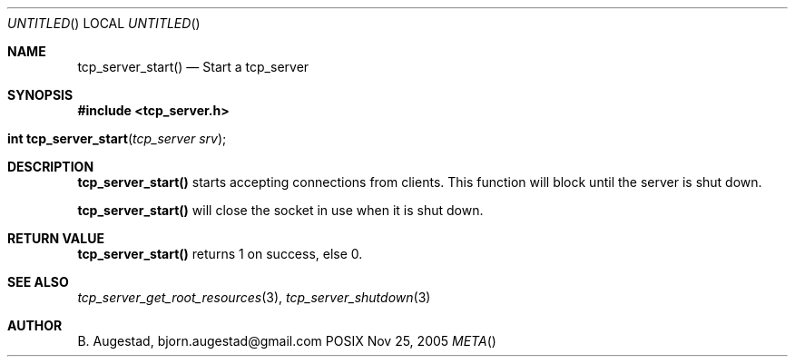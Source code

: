 .Dd Nov 25, 2005
.Os POSIX
.Dt META
.Th tcp_server_start 3
.Sh NAME
.Nm tcp_server_start()
.Nd Start a tcp_server
.Sh SYNOPSIS
.Fd #include <tcp_server.h>
.Fo "int tcp_server_start"
.Fa "tcp_server srv"
.Fc
.Sh DESCRIPTION
.Nm
starts accepting connections from clients.
This function will block until the server is shut down.
.Pp
.Nm
will close the socket in use when it is shut down.
.Sh RETURN VALUE
.Nm
returns 1 on success, else 0.
.Sh SEE ALSO
.Xr tcp_server_get_root_resources 3 ,
.Xr tcp_server_shutdown 3
.Sh AUTHOR
.An B. Augestad, bjorn.augestad@gmail.com
